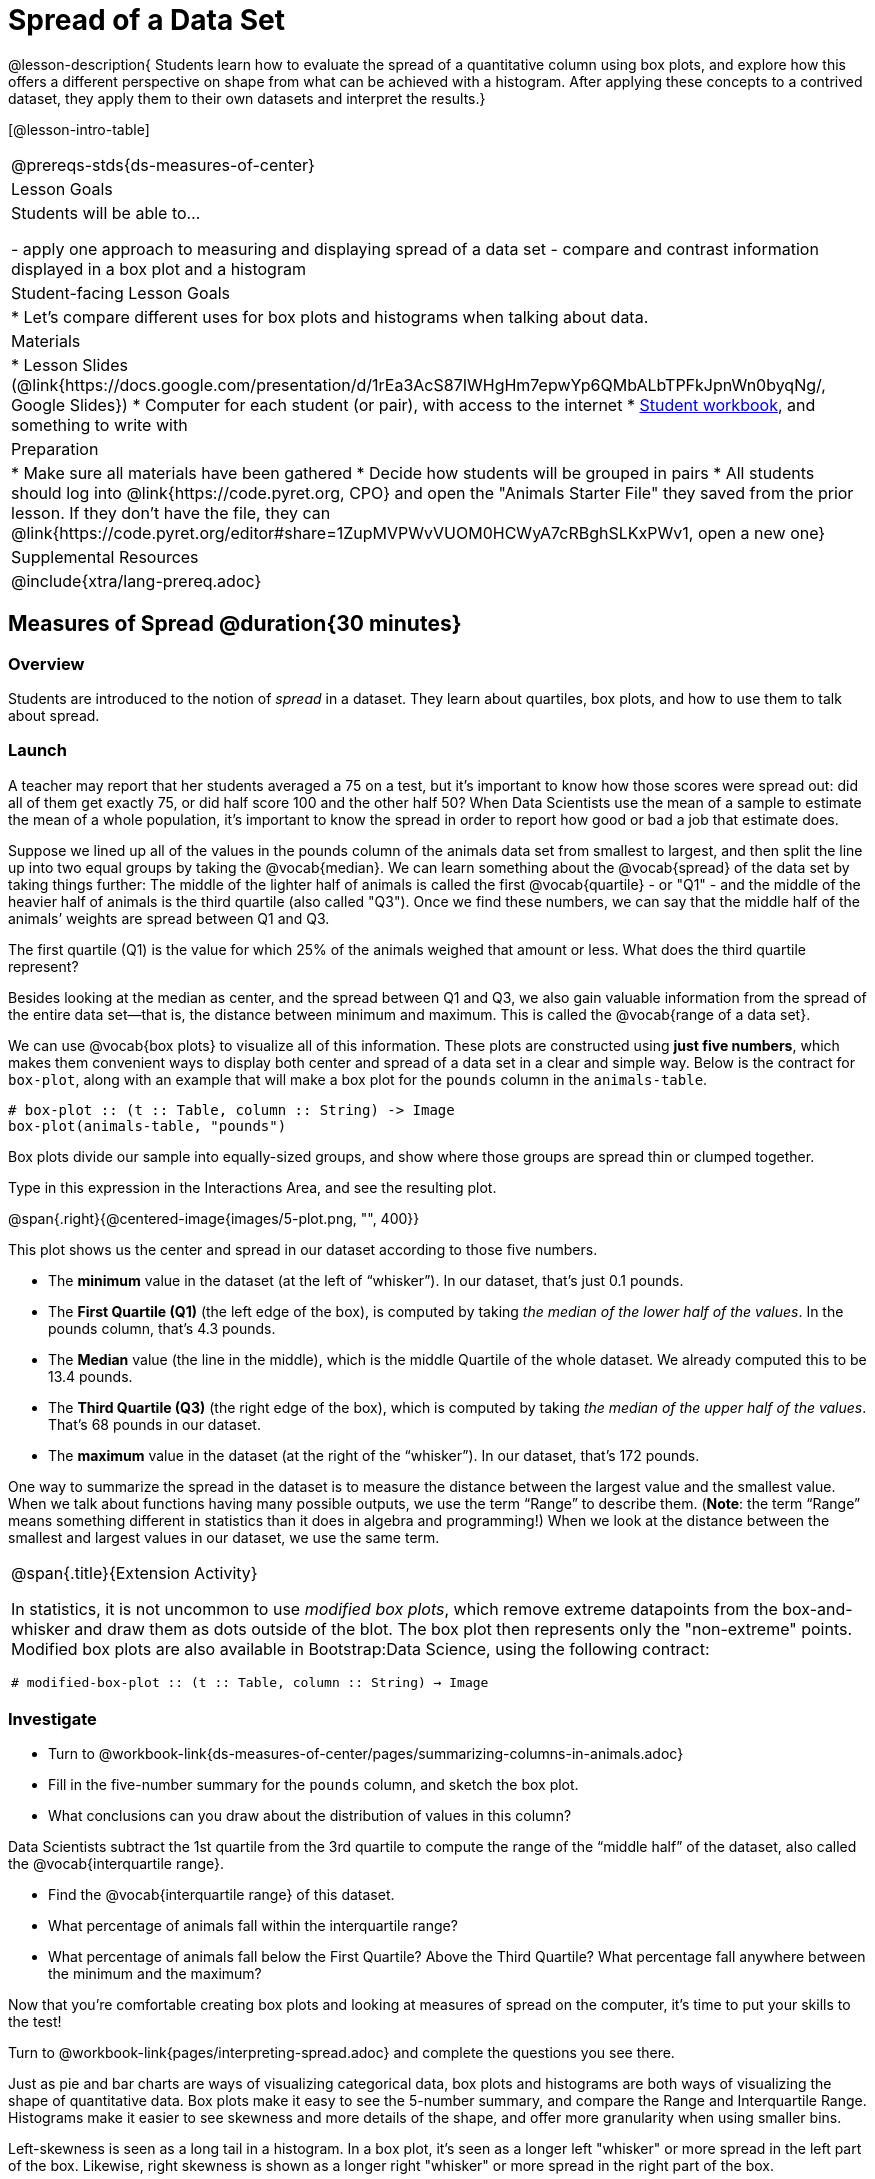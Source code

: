 = Spread of a Data Set

@lesson-description{
Students learn how to evaluate the spread of a quantitative column using box plots, and explore how this offers a different perspective on shape from what can be achieved with a histogram. After applying these concepts to a contrived dataset, they apply them to their own datasets and interpret the results.}

[@lesson-intro-table]
|===
@prereqs-stds{ds-measures-of-center}
| Lesson Goals
| Students will be able to...

- apply one approach to measuring and displaying spread of a data set
- compare and contrast information displayed in a box plot and a histogram

| Student-facing Lesson Goals
|

* Let's compare different uses for box plots and histograms when talking about data.

| Materials
|
* Lesson Slides (@link{https://docs.google.com/presentation/d/1rEa3AcS87IWHgHm7epwYp6QMbALbTPFkJpnWn0byqNg/, Google Slides})
* Computer for each student (or pair), with access to the internet
* link:{pathwayrootdir}/workbook/workbook.pdf[Student workbook], and something to write with

| Preparation
|
* Make sure all materials have been gathered
* Decide how students will be grouped in pairs
* All students should log into @link{https://code.pyret.org, CPO} and open the "Animals Starter File" they saved from the prior lesson. If they don't have the file, they can @link{https://code.pyret.org/editor#share=1ZupMVPWvVUOM0HCWyA7cRBghSLKxPWv1, open a new one}
	
| Supplemental Resources
|

@include{xtra/lang-prereq.adoc}
|===


== Measures of Spread @duration{30 minutes}

=== Overview
Students are introduced to the notion of _spread_ in a dataset. They learn about quartiles, box plots, and how to use them to talk about spread.

=== Launch
A teacher may report that her students averaged a 75 on a test, but it’s important to know how those scores were spread out: did all of them get exactly 75, or did half score 100 and the other half 50? When Data Scientists use the mean of a sample to estimate the mean of a whole population, it’s important to know the spread in order to report how good or bad a job that estimate does.

Suppose we lined up all of the values in the pounds column of the animals data set from smallest to largest, and then split the line up into two equal groups by taking the @vocab{median}. We can learn something about the @vocab{spread} of the data set by taking things further: The middle of the lighter half of animals is called the first @vocab{quartile} - or "Q1" - and the middle of the heavier half of animals is the third quartile (also called "Q3"). Once we find these numbers, we can say that the middle half of the animals’ weights are spread between Q1 and Q3.

[.lesson-instruction]
The first quartile (Q1) is the value for which 25% of the animals weighed that amount or less. What does the third quartile represent?

Besides looking at the median as center, and the spread between Q1 and Q3, we also gain valuable information from the spread of the entire data set—that is, the distance between minimum and maximum. This is called the @vocab{range of a data set}.

We can use @vocab{box plots} to visualize all of this information. These plots are constructed using *just five numbers*, which makes them convenient ways to display both center and spread of a data set in a clear and simple way. Below is the contract for `box-plot`, along with an example that will make a box plot for the `pounds` column in the `animals-table`.

----
# box-plot :: (t :: Table, column :: String) -> Image
box-plot(animals-table, "pounds")
----

[.lesson-point]
Box plots divide our sample into equally-sized groups, and show where those groups are spread thin or clumped together.

[.lesson-instruction]
Type in this expression in the Interactions Area, and see the resulting plot.

@span{.right}{@centered-image{images/5-plot.png, "", 400}}

This plot shows us the center and spread in our dataset according to those five numbers.

- The *minimum* value in the dataset (at the left of “whisker”). In our dataset, that’s just 0.1 pounds.
- The *First Quartile (Q1)* (the left edge of the box), is computed by taking _the median of the lower half of the values_. In the pounds column, that’s 4.3 pounds.
- The *Median* value (the line in the middle), which is the middle Quartile of the whole dataset. We already computed this to be 13.4 pounds.
- The *Third Quartile (Q3)* (the right edge of the box), which is computed by taking _the median of the upper half of the values_. That’s 68 pounds in our dataset.
- The *maximum* value in the dataset (at the right of the “whisker”). In our dataset, that’s 172 pounds.

One way to summarize the spread in the dataset is to measure the distance between the largest value and the smallest value. When we talk about functions having many possible outputs, we use the term “Range” to describe them. (*Note*: the term “Range” means something different in statistics than it does in algebra and programming!) When we look at the distance between the smallest and largest values in our dataset, we use the same term.

[.strategy-box, cols="1", grid="none", stripes="none"]
|===
|
@span{.title}{Extension Activity}

In statistics, it is not uncommon to use _modified box plots_, which remove extreme datapoints from the box-and-whisker and draw them as dots outside of the blot. The box plot then represents only the "non-extreme" points. Modified box plots are also available in Bootstrap:Data Science, using the following contract:

`# modified-box-plot :: (t :: Table, column :: String) -> Image`
|===


=== Investigate
[.lesson-instruction]
* Turn to @workbook-link{ds-measures-of-center/pages/summarizing-columns-in-animals.adoc}
* Fill in the five-number summary for the `pounds` column, and sketch the box plot. 
* What conclusions can you draw about the distribution of values in this column?

Data Scientists subtract the 1st quartile from the 3rd quartile to compute the range of the “middle half” of the dataset, also called the @vocab{interquartile range}.

[.lesson-instruction]
* Find the @vocab{interquartile range} of this dataset.
* What percentage of animals fall within the interquartile range?
* What percentage of animals fall below the First Quartile? Above the Third Quartile? What percentage fall anywhere between the minimum and the maximum?

Now that you’re comfortable creating box plots and looking at measures of spread on the computer, it’s time to put your skills to the test!

[.lesson-instruction]
Turn to @workbook-link{pages/interpreting-spread.adoc} and complete the questions you see there.

Just as pie and bar charts are ways of visualizing categorical data, box plots and histograms are both ways of visualizing the shape of quantitative data. Box plots make it easy to see the 5-number summary, and compare the Range and Interquartile Range. Histograms make it easier to see skewness and more details of the shape, and offer more granularity when using smaller bins.

Left-skewness is seen as a long tail in a histogram. In a box plot, it's seen as a longer left "whisker" or more spread in the left part of the box. Likewise, right skewness is shown as a longer right "whisker" or more spread in the right part of the box.

Box plots and Histograms can both tell us a lot about the shape of a dataset, but they do so by grouping data quite differently. A box plot is always divided into four parts, which may fall on differently-sized intervals but all contain the same number of points. A histogram, on the other hand, has identically-sized intervals which can contain very different numbers of points.

[.lesson-instruction]
Turn to @workbook-link{pages/identifying-shape.adoc} and see if you can describe box plots using what you know about skewness.

*Challenge Questions:*
- Compare the  for the `pounds` column of both cats and dogs in the dataset. Are their shapes different? How much overlap is there? 
- Compare histograms for the `age` column of both cats and dogs in the dataset. Are their shapes different? How much overlap is there? 
- Can you explain why the amount of overlap between these two distributions is different?

=== Possible Misconceptions
It is extremely common for students to forget that every quartile _always_ includes 25% of the dataset. This will need to be heavily reinforced.

=== Synthesize
Histograms, box plots, and measures of center and spread are all different ways to get at the @vocab{shape} of our data. It's important to get comfortable using every tool in the toolbox when discussing shape!

[.strategy-box, cols="1", grid="none", stripes="none"]
|===
|
@span{.title}{Modified Box Plots}

More Statistics- or Math-oriented classes will also be familiar with __modified box plots__. These are similar to traditional box plots, but the box-and-whisker just extends to minimum and maximum non-outliers. To call our attention to outliers, they are drawn as small dots or asterisks at the extreme ends of the graph (@link{https://www.youtube.com/watch?v=Cm_852R8JPw, watch a video on modified box plots}). Pyret also has a `modified-box-plot` function, with the same Domain as `box-plot`.
|===

== Comparing Box Plots @duration{15 minutes}

=== Overview
Students assess the degree of visual overlap of two numerical distributions. 

=== Launch
Mutiple box plots are extremely useful for showing us the answer to a particular kind of *Relate Question*, such as "Do dogs take longer to get adopted than cats?" This is really asking us about the interplay between a categorical variable (species) and a quantitative one (weeks to adoption). Instead of creating a whole new display tool, all we have to do is extend our usual box plot display so we can look at how the weeks distributions compare for cats and dogs. This works fine as long as we’re sure to use a common scale: Note that both box plots in the display below share the same axis for adoption times, which ranges from about 1 to 10 weeks.

Box plots make it easy to decide if values of a quantitative variable seem to be fairly similar or quite different, depending on which group an individual is in. The trick is to train your eyes to look for whether there’s a lot of overlap in the two box plots, or if one is noticeably higher than the other.

=== Investigate
Have students break into groups of 3-4, and compare the box plot of weeks-to-adoption for cats with the one for dogs. *Note:* they can  generate the pair of box plots themselves, but we recommend simply giving them this image: @link{images/weeks-cats-v-dogs.png, cats v. dogs}

[.lesson-instruction]
. Do the two box plots mainly overlap, or is one noticeably higher than the other? 
. Roughly how do the medians compare?


Next, each group examines the pair of box plots that compare weeks to adoption for fixed versus unfixed animals: @link{images/weeks-fixed-v-unfixed.png, fixed v. unfixed}. Once again, consider how similar or different the two plots seem.

[.lesson-instruction]
. Do the two box plots mainly overlap, or is one noticeably higher than the other?
. Roughly how do the medians compare?

Students should confirm that the box plots for adoption times of unfixed versus fixed animals have more overlap than the box plots for adoption times of cats versus dogs.


Referring to our first side-by-side box plots, the one for dogs’ adoption times was much higher than the one for cats’ adoption times; the top half of the dogs’ box plot doesn't overlap at all with the cats’ box plot. Does this suggest that species _does_ or _does not_ play a role in how long it takes for an animal to be adopted?

Referring to our second pair of box plots, we saw that adoption times for unfixed and fixed animals overlapped a lot, and the medians (shown by the lines through the middle of each box) were pretty close: both a bit less than 4. Does this suggest that being fixed or not does or does not play a role in how long it takes for an animal to be adopted?

=== Synthesize
Which variable seems to have more of an effect on adoption time: species (cat or dog) or whether an animal is fixed or not? Have students share back their findings.

== Your Analysis @duration{flexible}

=== Overview 
Students repeat the previous activity, this time applying it to their own dataset and interpreting their own results. *Note: this activity can be done briefly as a homework assignment, but we recommend giving students an _additional class period_ to work on this.*

=== Investigate

[.lesson-instruction]
- Take 15 minutes to fill out @workbook-link{pages/shape-of-my-dataset.adoc} in your Student Workbook. Choose a column to investigate, and write up your findings. 
- Students should fill in @link{https://docs.google.com/document/d/1_ZEIgM4zvxI7JizViVFZojnpd3Yr2rYe8puPk8pjOcs/edit#heading=h.bercj2qohd7o, Measures of Center and Spread} portion of their Research Paper, using the means, medians, modes, box plots and five-number summaries they've constructed for their dataset and explaining what they show.


=== Synthesize
Have students share their findings with one another.

== Additional Exercises:
- @exercise-link{pages/matching-boxplots-to-histograms.adoc}
- Project: @exercise-link{pages/stress-project.adoc}  (You will also need the @link{pages/personality-colors.pdf, Personality True Colors assessment})